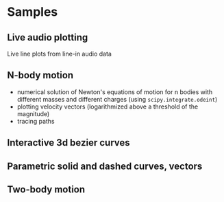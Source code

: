* Samples
** Live audio plotting
[[file:Peek-FT-from-audio.gif]]
Live line plots from line-in audio data
** N-body motion
[[file:Peek-n-body-movement.gif]]
- numerical solution of Newton's equations of motion for n bodies with different masses and different charges (using ~scipy.integrate.odeint~)
- plotting velocity vectors (logarithmized above a threshold of the magnitude)
- tracing paths
** Interactive 3d bezier curves
[[file:Peek-interactive-3d-bezier-curves.gif]]
** Parametric solid and dashed curves, vectors
[[file:Peek-rotating-vectors.gif]]
** Two-body motion
[[file:two-body-motion.gif]]
